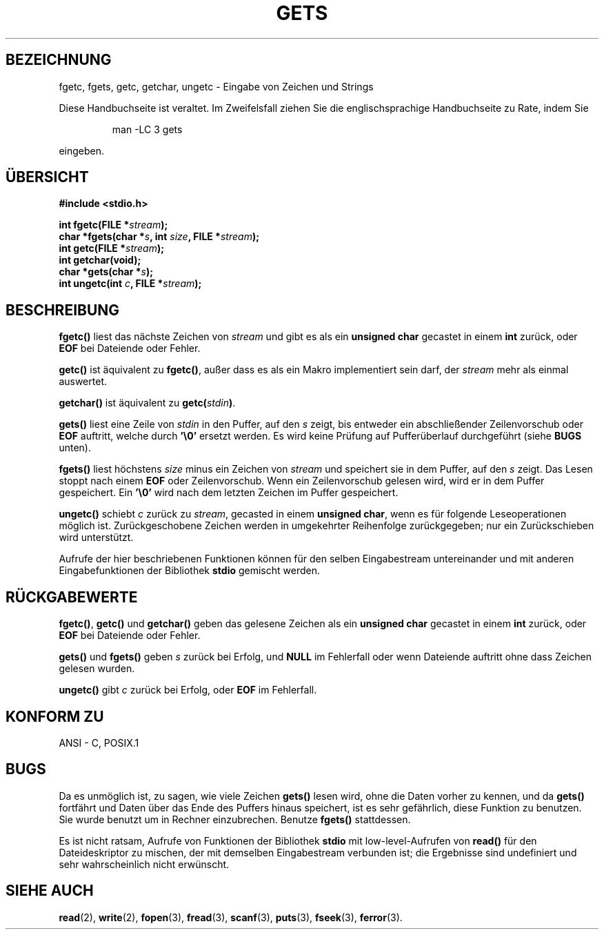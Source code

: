 .\" Copyright (c) 1993 by Thomas Koenig (ig25@rz.uni-karlsruhe.de)
.\"
.\" Permission is granted to make and distribute verbatim copies of this
.\" manual provided the copyright notice and this permission notice are
.\" preserved on all copies.
.\"
.\" Permission is granted to copy and distribute modified versions of this
.\" manual under the conditions for verbatim copying, provided that the
.\" entire resulting derived work is distributed under the terms of a
.\" permission notice identical to this one
.\" 
.\" Since the Linux kernel and libraries are constantly changing, this
.\" manual page may be incorrect or out-of-date.  The author(s) assume no
.\" responsibility for errors or omissions, or for damages resulting from
.\" the use of the information contained herein.  The author(s) may not
.\" have taken the same level of care in the production of this manual,
.\" which is licensed free of charge, as they might when working
.\" professionally.
.\" 
.\" Formatted or processed versions of this manual, if unaccompanied by
.\" the source, must acknowledge the copyright and authors of this work.
.\" License.
.\" Modified Wed Jul 28 11:12:07 1993 by Rik Faith (faith@cs.unc.edu)
.\" Modified Fri Sep  8 15:48:13 1995 by Andries Brouwer (aeb@cwi.nl)
.\" Translated to German Sun Dec 1 1996 by Patrick Rother <krd@gulu.net>
.\"
.TH GETS 3  "1. Dezember 1996" "GNU" "Bibliotheksfunktionen"
.SH BEZEICHNUNG
fgetc, fgets, getc, getchar, ungetc \- Eingabe von Zeichen und Strings
.PP
Diese Handbuchseite ist veraltet. Im Zweifelsfall ziehen Sie
die englischsprachige Handbuchseite zu Rate, indem Sie
.IP
man -LC 3 gets
.PP
eingeben.
.SH ÜBERSICHT
.nf
.B #include <stdio.h>
.sp
.BI "int fgetc(FILE *" stream ");"
.nl
.BI "char *fgets(char *" "s" ", int " "size" ", FILE *" "stream" ");"
.nl
.BI "int getc(FILE *" stream ");"
.nl
.BI "int getchar(void);"
.nl
.BI "char *gets(char *" "s" ");"
.nl
.BI "int ungetc(int " c ", FILE *" stream ");"
.SH BESCHREIBUNG
.B fgetc()
liest das nächste Zeichen von
.I stream 
und gibt es als ein
.B unsigned char
gecastet in einem
.BR int 
zurück, oder
.B EOF
bei Dateiende oder Fehler.
.PP
.B getc()
ist äquivalent zu
.BR fgetc() ,
außer dass es als ein Makro implementiert sein darf, der
.I stream
mehr als einmal auswertet.
.PP
.B getchar()
ist äquivalent zu
.BI "getc(" stdin ) \fR.
.PP
.B gets()
liest eine Zeile von
.I stdin
in den Puffer, auf den 
.I s
zeigt, bis entweder ein abschließender Zeilenvorschub oder
.BR EOF
auftritt, welche durch
.BR '\e0'
ersetzt werden.
Es wird keine Prüfung auf Pufferüberlauf durchgeführt (siehe
.B BUGS
unten).
.PP
.B fgets()
liest höchstens 
.I size
minus ein Zeichen von
.I stream
und speichert sie in dem Puffer, auf den 
.IR s
zeigt.
Das Lesen stoppt nach einem
.B EOF
oder Zeilenvorschub.  Wenn ein Zeilenvorschub gelesen wird, wird er in dem
Puffer gespeichert.  Ein
.B '\e0'
wird nach dem letzten Zeichen im Puffer gespeichert.
.PP
.B ungetc()
schiebt
.I c
zurück zu
.IR stream ,
gecasted in einem
.BR "unsigned char" ,
wenn es für folgende Leseoperationen möglich ist.  Zurückgeschobene Zeichen
werden in umgekehrter Reihenfolge zurückgegeben; nur ein Zurückschieben
wird unterstützt.
.PP
Aufrufe der hier beschriebenen Funktionen können für den selben Eingabestream 
untereinander und mit anderen Eingabefunktionen der Bibliothek
.B stdio
gemischt werden.
.SH "RÜCKGABEWERTE"
.BR fgetc() , " getc() " und " getchar()"
geben das gelesene Zeichen als ein
.B unsigned char
gecastet in einem
.B int
zurück, oder
.B EOF
bei Dateiende oder Fehler.
.PP
.BR gets() " und " fgets()
geben 
.I s
zurück bei Erfolg, und 
.B NULL
im Fehlerfall oder wenn Dateiende auftritt ohne dass Zeichen gelesen wurden.
.PP
.B ungetc()
gibt
.I c
zurück bei Erfolg, oder
.B EOF
im Fehlerfall.
.SH "KONFORM ZU"
ANSI - C, POSIX.1
.SH "BUGS"
Da es unmöglich ist, zu sagen, wie viele Zeichen
.B gets()
lesen wird, ohne die Daten vorher zu kennen, und da
.B gets()
fortfährt und Daten über das Ende des Puffers hinaus speichert, ist es sehr
gefährlich, diese Funktion zu benutzen.  Sie wurde benutzt um in Rechner
einzubrechen.  Benutze 
.B fgets()
stattdessen.
.PP
Es ist nicht ratsam, Aufrufe von Funktionen der Bibliothek
.B stdio
mit low-level-Aufrufen von
.B read() 
für den Dateideskriptor zu mischen, der mit demselben Eingabestream 
verbunden ist; die Ergebnisse sind undefiniert und sehr wahrscheinlich
nicht erwünscht.
.SH "SIEHE AUCH"
.BR read (2),
.BR write (2),
.BR fopen (3),
.BR fread (3),
.BR scanf (3),
.BR puts (3),
.BR fseek (3),
.BR ferror (3).
